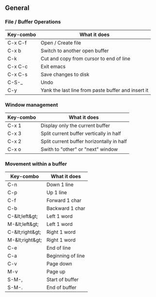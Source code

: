 ** General

*** File / Buffer Operations

| Key-combo | What it does                                       |
|-----------+----------------------------------------------------|
| C-x C-f   | Open / Create file                                 |
| C-x b     | Switch to another open buffer                      |
| C-k       | Cut and copy from cursor to end of line            |
| C-x C-c   | Exit emacs                                         |
| C-x C-s   | Save changes to disk                               |
| C-S-_     | Undo                                               |
| C-y       | Yank the last line from paste buffer and insert it |

*** Window management

| Key-combo | What it does                              |
|-----------+-------------------------------------------|
| C-x 1     | Display only the current buffer           |
| C-x 3     | Split current buffer vertically in half   |
| C-x 2     | Split current buffer horizontally in half |
| C-x o     | Swith to "other" or "next" window         |

*** Movement within a buffer

| Key-combo       | What it does      |
|-----------------+-------------------|
| C-n             | Down 1 line       |
| C-p             | Up 1 line         |
| C-f             | Forward 1 char    |
| C-b             | Backward 1 char   |
| C-&lt;left&gt;  | Left 1 word       |
| M-&lt;left&gt;  | Left 1 word       |
| C-&lt;right&gt; | Right 1 word      |
| M-&lt;right&gt; | Right 1 word      |
| C-e             | End of line       |
| C-a             | Beginning of line |
| C-v             | Page down         |
| M-v             | Page up           |
| S-M-,           | Start of buffer   |
| S-M-.           | End of buffer     |
